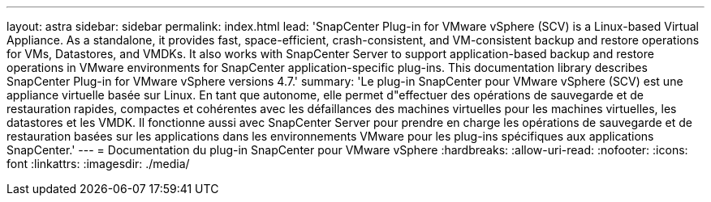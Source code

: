 ---
layout: astra 
sidebar: sidebar 
permalink: index.html 
lead: 'SnapCenter Plug-in for VMware vSphere (SCV) is a Linux-based Virtual Appliance. As a standalone, it provides fast, space-efficient, crash-consistent, and VM-consistent backup and restore operations for VMs, Datastores, and VMDKs. It also works with SnapCenter Server to support application-based backup and restore operations in VMware environments for SnapCenter application-specific plug-ins. This documentation library describes SnapCenter Plug-in for VMware vSphere versions 4.7.' 
summary: 'Le plug-in SnapCenter pour VMware vSphere (SCV) est une appliance virtuelle basée sur Linux. En tant que autonome, elle permet d"effectuer des opérations de sauvegarde et de restauration rapides, compactes et cohérentes avec les défaillances des machines virtuelles pour les machines virtuelles, les datastores et les VMDK. Il fonctionne aussi avec SnapCenter Server pour prendre en charge les opérations de sauvegarde et de restauration basées sur les applications dans les environnements VMware pour les plug-ins spécifiques aux applications SnapCenter.' 
---
= Documentation du plug-in SnapCenter pour VMware vSphere
:hardbreaks:
:allow-uri-read: 
:nofooter: 
:icons: font
:linkattrs: 
:imagesdir: ./media/


